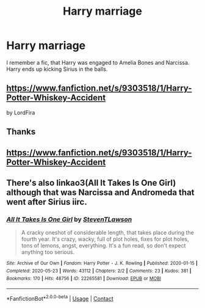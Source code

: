 #+TITLE: Harry marriage

* Harry marriage
:PROPERTIES:
:Author: Hufflepuffzd96
:Score: 0
:DateUnix: 1601747823.0
:DateShort: 2020-Oct-03
:FlairText: What's That Fic?
:END:
I remember a fic, that Harry was engaged to Amelia Bones and Narcissa. Harry ends up kicking Sirius in the balls.


** [[https://www.fanfiction.net/s/9303518/1/Harry-Potter-Whiskey-Accident]]

by LordFira
:PROPERTIES:
:Author: Bodardos
:Score: 1
:DateUnix: 1601749908.0
:DateShort: 2020-Oct-03
:END:


** Thanks
:PROPERTIES:
:Author: Hufflepuffzd96
:Score: 1
:DateUnix: 1601749959.0
:DateShort: 2020-Oct-03
:END:


** [[https://www.fanfiction.net/s/9303518/1/Harry-Potter-Whiskey-Accident]]
:PROPERTIES:
:Author: TheDukeofCrepes
:Score: 1
:DateUnix: 1601754930.0
:DateShort: 2020-Oct-03
:END:


** There's also linkao3(All It Takes Is One Girl) although that was Narcissa and Andromeda that went after Sirius iirc.
:PROPERTIES:
:Author: horrorshowjack
:Score: 1
:DateUnix: 1601781482.0
:DateShort: 2020-Oct-04
:END:

*** [[https://archiveofourown.org/works/22265581][*/All It Takes Is One Girl/*]] by [[https://www.archiveofourown.org/users/StevenTLawson/pseuds/StevenTLawson][/StevenTLawson/]]

#+begin_quote
  A cracky oneshot of considerable length, that takes place during the fourth year. It's crazy, wacky, full of plot holes, fixes for plot holes, tons of lemons, angst, everything. It's a fun read, so don't expect anything too serious.
#+end_quote

^{/Site/:} ^{Archive} ^{of} ^{Our} ^{Own} ^{*|*} ^{/Fandom/:} ^{Harry} ^{Potter} ^{-} ^{J.} ^{K.} ^{Rowling} ^{*|*} ^{/Published/:} ^{2020-01-15} ^{*|*} ^{/Completed/:} ^{2020-05-23} ^{*|*} ^{/Words/:} ^{43112} ^{*|*} ^{/Chapters/:} ^{2/2} ^{*|*} ^{/Comments/:} ^{23} ^{*|*} ^{/Kudos/:} ^{381} ^{*|*} ^{/Bookmarks/:} ^{170} ^{*|*} ^{/Hits/:} ^{48756} ^{*|*} ^{/ID/:} ^{22265581} ^{*|*} ^{/Download/:} ^{[[https://archiveofourown.org/downloads/22265581/All%20It%20Takes%20Is%20One%20Girl.epub?updated_at=1590905245][EPUB]]} ^{or} ^{[[https://archiveofourown.org/downloads/22265581/All%20It%20Takes%20Is%20One%20Girl.mobi?updated_at=1590905245][MOBI]]}

--------------

*FanfictionBot*^{2.0.0-beta} | [[https://github.com/FanfictionBot/reddit-ffn-bot/wiki/Usage][Usage]] | [[https://www.reddit.com/message/compose?to=tusing][Contact]]
:PROPERTIES:
:Author: FanfictionBot
:Score: 1
:DateUnix: 1601781506.0
:DateShort: 2020-Oct-04
:END:
